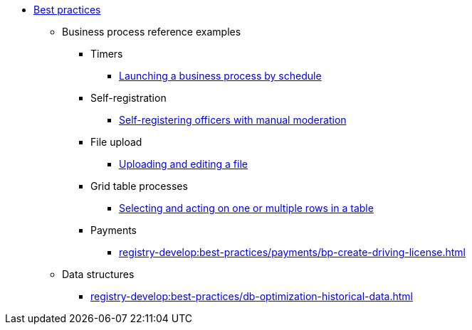 // ========================= BEST PRACTICES =========================
** xref:registry-develop:best-practices/best-practices-overview.adoc[Best practices]
*** Business process reference examples
**** Timers
***** xref:registry-develop:best-practices/bp-timer-launch.adoc[Launching a business process by schedule]
**** Self-registration
***** xref:registry-develop:best-practices/bp-officer-self-register-manual.adoc[Self-registering officers with manual moderation]
**** File upload
***** xref:registry-develop:best-practices/bp-upload-edit-file.adoc[Uploading and editing a file]
**** Grid table processes
***** xref:registry-develop:best-practices/edit-grid-rows-action.adoc[Selecting and acting on one or multiple rows in a table]
**** Payments
***** xref:registry-develop:best-practices/payments/bp-create-driving-license.adoc[]
*** Data structures
**** xref:registry-develop:best-practices/db-optimization-historical-data.adoc[]